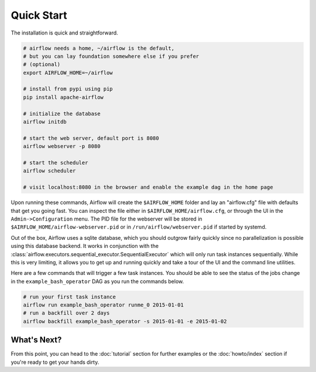 ..  Licensed to the Apache Software Foundation (ASF) under one
    or more contributor license agreements.  See the NOTICE file
    distributed with this work for additional information
    regarding copyright ownership.  The ASF licenses this file
    to you under the Apache License, Version 2.0 (the
    "License"); you may not use this file except in compliance
    with the License.  You may obtain a copy of the License at

..    http://www.apache.org/licenses/LICENSE-2.0

..  Unless required by applicable law or agreed to in writing,
    software distributed under the License is distributed on an
    "AS IS" BASIS, WITHOUT WARRANTIES OR CONDITIONS OF ANY
    KIND, either express or implied.  See the License for the
    specific language governing permissions and limitations
    under the License.

Quick Start
-----------

The installation is quick and straightforward.

.. code-block:: bash

    # airflow needs a home, ~/airflow is the default,
    # but you can lay foundation somewhere else if you prefer
    # (optional)
    export AIRFLOW_HOME=~/airflow

    # install from pypi using pip
    pip install apache-airflow

    # initialize the database
    airflow initdb

    # start the web server, default port is 8080
    airflow webserver -p 8080

    # start the scheduler
    airflow scheduler

    # visit localhost:8080 in the browser and enable the example dag in the home page

Upon running these commands, Airflow will create the ``$AIRFLOW_HOME`` folder
and lay an "airflow.cfg" file with defaults that get you going fast. You can
inspect the file either in ``$AIRFLOW_HOME/airflow.cfg``, or through the UI in
the ``Admin->Configuration`` menu. The PID file for the webserver will be stored
in ``$AIRFLOW_HOME/airflow-webserver.pid`` or in ``/run/airflow/webserver.pid``
if started by systemd.

Out of the box, Airflow uses a sqlite database, which you should outgrow
fairly quickly since no parallelization is possible using this database
backend. It works in conjunction with the :class:`airflow.executors.sequential_executor.SequentialExecutor` which will
only run task instances sequentially. While this is very limiting, it allows
you to get up and running quickly and take a tour of the UI and the
command line utilities.

Here are a few commands that will trigger a few task instances. You should
be able to see the status of the jobs change in the ``example_bash_operator`` DAG as you
run the commands below.

.. code-block:: bash

    # run your first task instance
    airflow run example_bash_operator runme_0 2015-01-01
    # run a backfill over 2 days
    airflow backfill example_bash_operator -s 2015-01-01 -e 2015-01-02

What's Next?
''''''''''''
From this point, you can head to the :doc:`tutorial` section for further examples or the :doc:`howto/index` section if you're ready to get your hands dirty.
